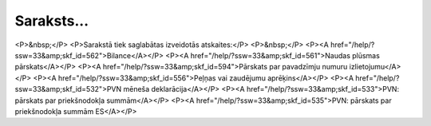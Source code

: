 .. 531 ===============Saraksts...=============== <P>&nbsp;</P>
<P>Sarakstā tiek saglabātas izveidotās atskaites:</P>
<P>&nbsp;</P>
<P><A href="/help/?ssw=33&amp;skf_id=562">Bilance</A></P>
<P><A href="/help/?ssw=33&amp;skf_id=561">Naudas plūsmas pārskats</A></P>
<P><A href="/help/?ssw=33&amp;skf_id=594">Pārskats par pavadzīmju numuru izlietojumu</A></P>
<P><A href="/help/?ssw=33&amp;skf_id=556">Peļņas vai zaudējumu aprēķins</A></P>
<P><A href="/help/?ssw=33&amp;skf_id=532">PVN mēneša deklarācija</A></P>
<P><A href="/help/?ssw=33&amp;skf_id=533">PVN: pārskats par priekšnodokļa summām</A></P>
<P><A href="/help/?ssw=33&amp;skf_id=535">PVN: pārskats par priekšnodokļa summām ES</A></P> 